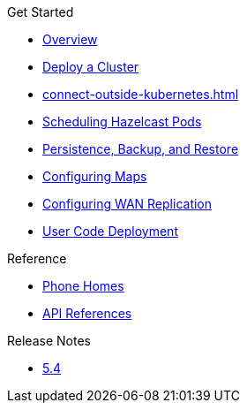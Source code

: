 .Get Started
* xref:index.adoc[Overview]
* xref:get-started.adoc[Deploy a Cluster]
* xref:connect-outside-kubernetes.adoc[]
* xref:scheduling-configuration.adoc[Scheduling Hazelcast Pods]
* xref:backup-restore.adoc[Persistence, Backup, and Restore]
* xref:map-configuration.adoc[Configuring Maps]
* xref:wan-replication.adoc[Configuring WAN Replication]
* xref:user-code-deployment.adoc[User Code Deployment]

.Reference
// Configuration options/spec files/any other reference docs
* xref:phone-homes.adoc[Phone Homes]
* xref:api-ref.adoc[API References]

.Release Notes

* xref:release-notes.adoc[5.4]